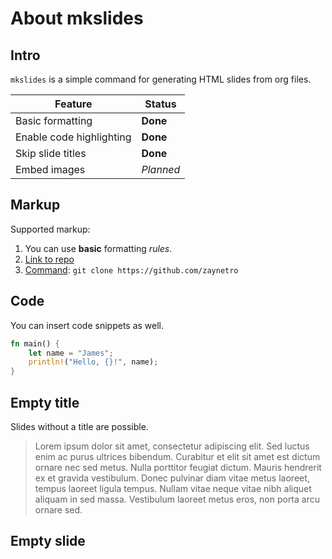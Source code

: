 * About mkslides
  :PROPERTIES:
  :AUTHOR:    Roman Zaynetdinov
  :END:

** Intro

   ~mkslides~ is a simple command for generating HTML slides from org files.

   | Feature                  | Status    |
   |--------------------------+-----------|
   | Basic formatting         | *Done*    |
   | Enable code highlighting | *Done*    |
   | Skip slide titles        | *Done*    |
   | Embed images             | /Planned/ |

** Markup

   Supported markup:

   # Leave comments (e.g for TODOs)

   1. You can use *basic* formatting /rules/.
   2. [[https://github.com/zaynetro][Link to repo]]
   3. _Command_: ~git clone https://github.com/zaynetro~

** Code

   You can insert code snippets as well.

   #+BEGIN_SRC rust
fn main() {
    let name = "James";
    println!("Hello, {}!", name);
}
   #+END_SRC

** Empty title
   :PROPERTIES:
   :SLIDE_LAYOUT: no-title
   :END:

   Slides without a title are possible.

   #+begin_quote
   Lorem ipsum dolor sit amet, consectetur adipiscing elit. Sed luctus enim ac purus ultrices bibendum. Curabitur et elit sit amet est dictum ornare nec sed metus. Nulla porttitor feugiat dictum. Mauris hendrerit ex et gravida vestibulum. Donec pulvinar diam vitae metus laoreet, tempus laoreet ligula tempus. Nullam vitae neque vitae nibh aliquet aliquam in sed massa. Vestibulum laoreet metus eros, non porta arcu ornare sed.
   #+end_quote

** Empty slide
   :PROPERTIES:
   :SLIDE_LAYOUT: no-title
   :END:

   # This slide will be completely empty
